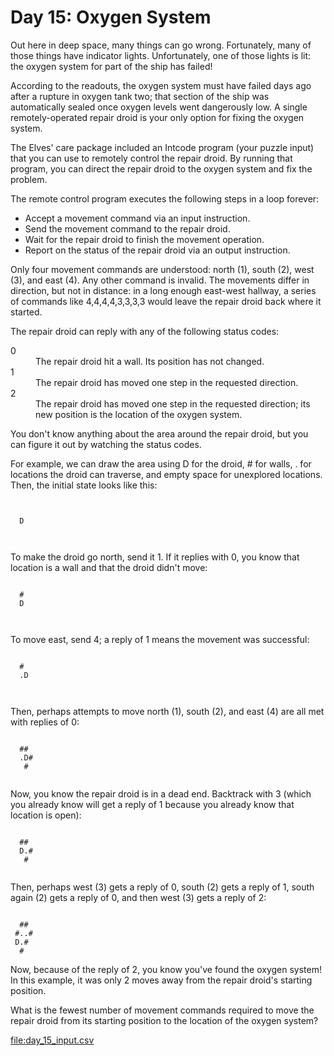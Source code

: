 * Day 15: Oxygen System

Out here in deep space, many things can go wrong. Fortunately, many of those things have indicator
lights. Unfortunately, one of those lights is lit: the oxygen system for part of the ship has
failed!

According to the readouts, the oxygen system must have failed days ago after a rupture in oxygen
tank two; that section of the ship was automatically sealed once oxygen levels went dangerously
low. A single remotely-operated repair droid is your only option for fixing the oxygen system.

The Elves' care package included an Intcode program (your puzzle input) that you can use to remotely
control the repair droid. By running that program, you can direct the repair droid to the oxygen
system and fix the problem.

The remote control program executes the following steps in a loop forever:
- Accept a movement command via an input instruction.
- Send the movement command to the repair droid.
- Wait for the repair droid to finish the movement operation.
- Report on the status of the repair droid via an output instruction.

Only four movement commands are understood: north (1), south (2), west (3), and east (4). Any other
command is invalid. The movements differ in direction, but not in distance: in a long enough
east-west hallway, a series of commands like 4,4,4,4,3,3,3,3 would leave the repair droid back where
it started.

The repair droid can reply with any of the following status codes:
- 0 :: The repair droid hit a wall. Its position has not changed.
- 1 :: The repair droid has moved one step in the requested direction.
- 2 :: The repair droid has moved one step in the requested direction; 
       its new position is the location of the oxygen system.

You don't know anything about the area around the repair droid, but you can figure it out by
watching the status codes.

For example, we can draw the area using D for the droid, # for walls, . for locations the droid can
traverse, and empty space for unexplored locations. Then, the initial state looks like this:

:      
:      
:   D  
:      
:      

To make the droid go north, send it 1. If it replies with 0, you know that location is a wall and
that the droid didn't move:

:      
:   #  
:   D  
:      
:      

To move east, send 4; a reply of 1 means the movement was successful:

:      
:   #  
:   .D 
:      
:      

Then, perhaps attempts to move north (1), south (2), and east (4) are all met with replies of 0:

:      
:   ## 
:   .D#
:    # 
:      

Now, you know the repair droid is in a dead end. Backtrack with 3 (which you already know will get a
reply of 1 because you already know that location is open):

:      
:   ## 
:   D.#
:    # 
:      

Then, perhaps west (3) gets a reply of 0, south (2) gets a reply of 1, south again (2) gets a reply
of 0, and then west (3) gets a reply of 2:

:      
:   ## 
:  #..#
:  D.# 
:   #  

Now, because of the reply of 2, you know you've found the oxygen system! In this example, it was
only 2 moves away from the repair droid's starting position.

What is the fewest number of movement commands required to move the repair droid from its starting
position to the location of the oxygen system?

file:day_15_input.csv
